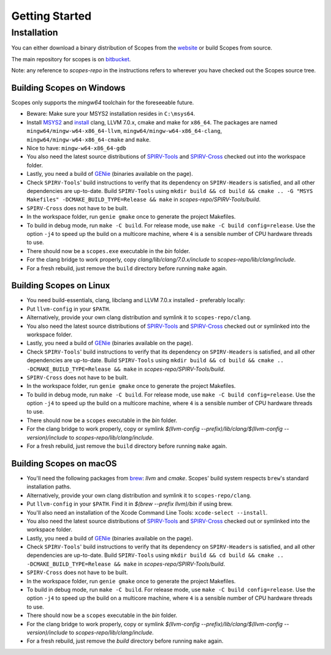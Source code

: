 Getting Started
===============

Installation
------------

You can either download a binary distribution of Scopes from the
`website <https://bitbucket.org/duangle/scopes>`_ or build Scopes from source.

The main repository for scopes is on
`bitbucket <https://bitbucket.org/duangle/scopes>`_.

Note: any reference to `scopes-repo` in the instructions refers to wherever
you have checked out the Scopes source tree.

Building Scopes on Windows
^^^^^^^^^^^^^^^^^^^^^^^^^^

Scopes only supports the `mingw64` toolchain for the foreseeable future.

* Beware: Make sure your MSYS2 installation resides in ``C:\msys64``.
* Install `MSYS2 <http://msys2.github.io>`_ and
  `install <https://github.com/valtron/llvm-stuff/wiki/Build-LLVM-with-MSYS2>`_
  clang, LLVM 7.0.x, cmake and make for ``x86_64``. The packages are named
  ``mingw64/mingw-w64-x86_64-llvm``, ``mingw64/mingw-w64-x86_64-clang``,
  ``mingw64/mingw-w64-x86_64-cmake``  and ``make``.
* Nice to have: ``mingw-w64-x86_64-gdb``
* You also need the latest source distributions of
  `SPIRV-Tools <https://github.com/KhronosGroup/SPIRV-Tools>`_ and
  `SPIRV-Cross <https://github.com/KhronosGroup/SPIRV-Cross>`_ checked out
  into the workspace folder.
* Lastly, you need a build of `GENie <https://github.com/bkaradzic/GENie>`_
  (binaries available on the page).
* Check ``SPIRV-Tools``' build instructions to verify that its dependency on
  ``SPIRV-Headers`` is satisfied, and all other dependencies are up-to-date.
  Build ``SPIRV-Tools`` using
  ``mkdir build && cd build && cmake .. -G "MSYS Makefiles"
  -DCMAKE_BUILD_TYPE=Release && make`` in `scopes-repo/SPIRV-Tools/build`.
* ``SPIRV-Cross`` does not have to be built.
* In the workspace folder, run ``genie gmake`` once to generate the project
  Makefiles.
* To build in debug mode, run ``make -C build``. For release mode, use
  ``make -C build config=release``. Use the option ``-j4`` to speed up the
  build on a multicore machine, where ``4`` is a sensible number of CPU
  hardware threads to use.
* There should now be a ``scopes.exe`` executable in the `bin` folder.
* For the clang bridge to work properly, copy
  `clang/lib/clang/7.0.x/include` to `scopes-repo/lib/clang/include`.
* For a fresh rebuild, just remove the ``build`` directory before running
  ``make`` again.

Building Scopes on Linux
^^^^^^^^^^^^^^^^^^^^^^^^

* You need build-essentials, clang, libclang and LLVM 7.0.x installed -
  preferably locally:
* Put ``llvm-config`` in your ``$PATH``.
* Alternatively, provide your own clang distribution and symlink it to
  ``scopes-repo/clang``.
* You also need the latest source distributions of
  `SPIRV-Tools <https://github.com/KhronosGroup/SPIRV-Tools>`_ and
  `SPIRV-Cross <https://github.com/KhronosGroup/SPIRV-Cross>`_ checked out or
  symlinked into the workspace folder.
* Lastly, you need a build of `GENie <https://github.com/bkaradzic/GENie>`_
  (binaries available on the page).
* Check ``SPIRV-Tools``' build instructions to verify that its dependency on
  ``SPIRV-Headers`` is satisfied, and all other dependencies are up-to-date.
  Build ``SPIRV-Tools`` using
  ``mkdir build && cd build && cmake .. -DCMAKE_BUILD_TYPE=Release && make``
  in `scopes-repo/SPIRV-Tools/build`.
* ``SPIRV-Cross`` does not have to be built.
* In the workspace folder, run ``genie gmake`` once to generate the project
  Makefiles.
* To build in debug mode, run ``make -C build``. For release mode, use
  ``make -C build config=release``. Use the option ``-j4`` to speed up the
  build on a multicore machine, where ``4`` is a sensible number of CPU
  hardware threads to use.
* There should now be a ``scopes`` executable in the `bin` folder.
* For the clang bridge to work properly, copy or symlink
  `$(llvm-config --prefix)/lib/clang/$(llvm-config --version)/include` to
  `scopes-repo/lib/clang/include`.
* For a fresh rebuild, just remove the ``build`` directory before running
  ``make`` again.

Building Scopes on macOS
^^^^^^^^^^^^^^^^^^^^^^^^

* You'll need the following packages from `brew <https://brew.sh/>`_: `llvm`
  and `cmake`. Scopes' build system respects ``brew``'s standard installation
  paths.
* Alternatively, provide your own clang distribution and symlink it to
  ``scopes-repo/clang``.
* Put ``llvm-config`` in your ``$PATH``. Find it in `$(brew --prefix llvm)/bin`
  if using brew.
* You'll also need an installation of the Xcode Command Line Tools:
  ``xcode-select --install``.
* You also need the latest source distributions of
  `SPIRV-Tools <https://github.com/KhronosGroup/SPIRV-Tools>`_ and
  `SPIRV-Cross <https://github.com/KhronosGroup/SPIRV-Cross>`_ checked out or
  symlinked into the workspace folder.
* Lastly, you need a build of `GENie <https://github.com/bkaradzic/GENie>`_
  (binaries available on the page).
* Check ``SPIRV-Tools``' build instructions to verify that its dependency on
  ``SPIRV-Headers`` is satisfied, and all other dependencies are up-to-date.
  Build ``SPIRV-Tools`` using
  ``mkdir build && cd build && cmake .. -DCMAKE_BUILD_TYPE=Release && make``
  in `scopes-repo/SPIRV-Tools/build`.
* ``SPIRV-Cross`` does not have to be built.
* In the workspace folder, run ``genie gmake`` once to generate the project
  Makefiles.
* To build in debug mode, run ``make -C build``. For release mode, use
  ``make -C build config=release``. Use the option ``-j4`` to speed up the
  build on a multicore machine, where ``4`` is a sensible number of CPU
  hardware threads to use.
* There should now be a ``scopes`` executable in the `bin` folder.
* For the clang bridge to work properly, copy or symlink
  `$(llvm-config --prefix)/lib/clang/$(llvm-config --version)/include` to
  `scopes-repo/lib/clang/include`.
* For a fresh rebuild, just remove the `build` directory before running
  ``make`` again.
